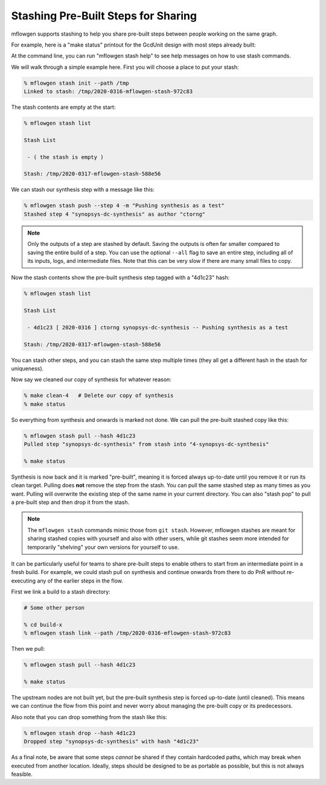 Stashing Pre-Built Steps for Sharing
==========================================================================

mflowgen supports stashing to help you share pre-built steps between people
working on the same graph.

For example, here is a "make status" printout for the GcdUnit design with
most steps already built:

.. image:: _static/images/stash-demo-0.jpg
  :width: 300px

At the command line, you can run "mflowgen stash help" to see help
messages on how to use stash commands.

We will walk through a simple example here. First you will choose a place
to put your stash:

.. code:: bash

    % mflowgen stash init --path /tmp
    Linked to stash: /tmp/2020-0316-mflowgen-stash-972c83

The stash contents are empty at the start:

.. code:: bash

    % mflowgen stash list

    Stash List

     - ( the stash is empty )

    Stash: /tmp/2020-0317-mflowgen-stash-588e56

We can stash our synthesis step with a message like this:

.. code:: bash

    % mflowgen stash push --step 4 -m "Pushing synthesis as a test"
    Stashed step 4 "synopsys-dc-synthesis" as author "ctorng"

.. note::

    Only the outputs of a step are stashed by default. Saving the outputs
    is often far smaller compared to saving the entire build of a step.
    You can use the optional ``--all`` flag to save an entire step,
    including all of its inputs, logs, and intermediate files. Note that
    this can be very slow if there are many small files to copy.

Now the stash contents show the pre-built synthesis step tagged with a
"4d1c23" hash:

.. code:: bash

    % mflowgen stash list

    Stash List

     - 4d1c23 [ 2020-0316 ] ctorng synopsys-dc-synthesis -- Pushing synthesis as a test

    Stash: /tmp/2020-0317-mflowgen-stash-588e56

You can stash other steps, and you can stash the same step multiple times
(they all get a different hash in the stash for uniqueness).

Now say we cleaned our copy of synthesis for whatever reason:

.. code:: bash

    % make clean-4   # Delete our copy of synthesis
    % make status

.. image:: _static/images/stash-demo-1.jpg
  :width: 300px

So everything from synthesis and onwards is marked not done. We can pull
the pre-built stashed copy like this:

.. code:: bash

    % mflowgen stash pull --hash 4d1c23
    Pulled step "synopsys-dc-synthesis" from stash into "4-synopsys-dc-synthesis"

    % make status

.. image:: _static/images/stash-demo-2.jpg
  :width: 300px

Synthesis is now back and it is marked "pre-built", meaning it is forced
always up-to-date until you remove it or run its clean target. Pulling
does **not** remove the step from the stash. You can pull the same stashed
step as many times as you want. Pulling will overwrite the existing step
of the same name in your current directory. You can also "stash pop" to
pull a pre-built step and then drop it from the stash.

.. note::

    The ``mflowgen stash`` commands mimic those from ``git stash``.
    However, mflowgen stashes are meant for sharing stashed copies with
    yourself and also with other users, while git stashes seem more
    intended for temporarily "shelving" your own versions for yourself to
    use.

It can be particularly useful for teams to share pre-built steps to enable
others to start from an intermediate point in a fresh build. For example,
we could stash pull on synthesis and continue onwards from there to do PnR
without re-executing any of the earlier steps in the flow.

First we link a build to a stash directory:

.. code:: bash

    # Some other person

    % cd build-x
    % mflowgen stash link --path /tmp/2020-0316-mflowgen-stash-972c83

Then we pull:

.. code:: bash

    % mflowgen stash pull --hash 4d1c23

    % make status

.. image:: _static/images/stash-demo-3.jpg
  :width: 300px

The upstream nodes are not built yet, but the pre-built synthesis step is
forced up-to-date (until cleaned). This means we can continue the flow
from this point and never worry about managing the pre-built copy or its
predecessors.

Also note that you can drop something from the stash like this:

.. code:: bash

    % mflowgen stash drop --hash 4d1c23
    Dropped step "synopsys-dc-synthesis" with hash "4d1c23"

As a final note, be aware that some steps *cannot* be shared if they
contain hardcoded paths, which may break when executed from another
location. Ideally, steps should be designed to be as portable as possible,
but this is not always feasible.


